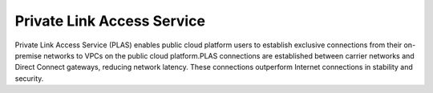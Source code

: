 Private Link Access Service
===========================

Private Link Access Service (PLAS) enables public cloud platform users to establish exclusive connections from their on-premise networks to VPCs on the public cloud platform.PLAS connections are established between carrier networks and Direct Connect gateways, reducing network latency. These connections outperform Internet connections in stability and security.


.. directive_wrapper::
   :class: container-sbv

   .. service_card::
      :environment: internal
      :service_type: plas
      :umn: This document describes Private Link Access Service, helping you quickly create and properly use the service.
      :api-ref: This document describes application programming interfaces (APIs) of Private Link Access Service (PLAS) and provides API parameter.
      